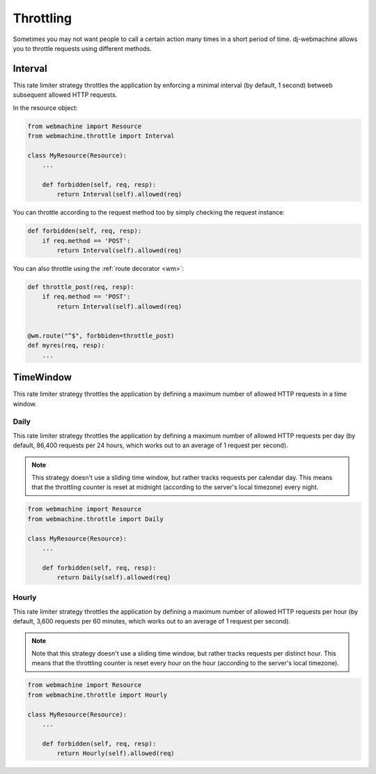 .. _throttling:

Throttling
++++++++++

Sometimes you may not want people to call a certain action many times in a 
short period of time. dj-webmachine allows you to throttle requests
using different methods.

Interval
--------

This rate limiter strategy throttles the application by enforcing a 
minimal interval (by default, 1 second) betweeb subsequent allowed 
HTTP requests.

In the resource object:

.. code-block:: python

    from webmachine import Resource
    from webmachine.throttle import Interval
    
    class MyResource(Resource):
        ...

        def forbidden(self, req, resp):
            return Interval(self).allowed(req)

You can throttle according to the request method too by simply checking
the request instance:

.. code-block:: python

    def forbidden(self, req, resp):
        if req.method == 'POST':
            return Interval(self).allowed(req)

You can also throttle using the :ref:`route decorator <wm>`:

.. code-block:: python

    def throttle_post(req, resp):
        if req.method == 'POST':
            return Interval(self).allowed(req)


    @wm.route("^$", forbbiden=throttle_post)
    def myres(req, resp):
        ...

TimeWindow
----------

This rate limiter strategy throttles the application by defining a
maximum number of allowed HTTP requests in a time window.


Daily
~~~~~

This rate limiter strategy throttles the application by defining a
maximum number of allowed HTTP requests per day (by default, 86,400
requests per 24 hours, which works out to an average of 1 request per
second).

.. note:: 

    This strategy doesn't use a sliding time window, but rather
    tracks requests per calendar day. This means that the throttling counter
    is reset at midnight (according to the server's local timezone) every
    night.


.. code-block:: python

    from webmachine import Resource
    from webmachine.throttle import Daily
    
    class MyResource(Resource):
        ...

        def forbidden(self, req, resp):
            return Daily(self).allowed(req) 

Hourly
~~~~~~


This rate limiter strategy throttles the application by defining a
maximum number of allowed HTTP requests per hour (by default, 3,600
requests per 60 minutes, which works out to an average of 1 request per
second).

.. note::

    Note that this strategy doesn't use a sliding time window, but rather
    tracks requests per distinct hour. This means that the throttling
    counter is reset every hour on the hour (according to the server's local
    timezone).

.. code-block:: python

    from webmachine import Resource
    from webmachine.throttle import Hourly
    
    class MyResource(Resource):
        ...

        def forbidden(self, req, resp):
            return Hourly(self).allowed(req)    



